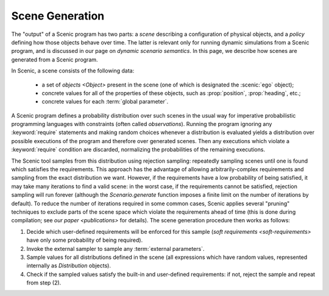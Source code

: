 
.. _scene generation:

****************
Scene Generation
****************

The "output" of a Scenic program has two parts: a *scene* describing a configuration of physical objects, and a *policy* defining how those objects behave over time.
The latter is relevant only for running dynamic simulations from a Scenic program, and is discussed in our page on `dynamic scenario semantics`.
In this page, we describe how scenes are generated from a Scenic program.

In Scenic, a scene consists of the following data:

	* a set of `objects <Object>` present in the scene (one of which is designated the :scenic:`ego` object);
	* concrete values for all of the properties of these objects, such as :prop:`position`, :prop:`heading`, etc.;
	* concrete values for each :term:`global parameter`.

A Scenic program defines a probability distribution over such scenes in the usual way for imperative probabilistic programming languages with constraints (often called *observations*).
Running the program ignoring any :keyword:`require` statements and making random choices whenever a distribution is evaluated yields a distribution over possible executions of the program and therefore over generated scenes.
Then any executions which violate a :keyword:`require` condition are discarded, normalizing the probabilities of the remaining executions.

The Scenic tool samples from this distribution using rejection sampling: repeatedly sampling scenes until one is found which satisfies the requirements.
This approach has the advantage of allowing arbitrarily-complex requirements and sampling from the exact distribution we want.
However, if the requirements have a low probability of being satisfied, it may take many iterations to find a valid scene: in the worst case, if the requirements cannot be satisfied, rejection sampling will run forever (although the `Scenario.generate` function imposes a finite limit on the number of iterations by default).
To reduce the number of iterations required in some common cases, Scenic applies several "pruning" techniques to exclude parts of the scene space which violate the requirements ahead of time (this is done during compilation; see `our paper <publications>` for details).
The scene generation procedure then works as follows:

1. Decide which user-defined requirements will be enforced for this sample (`soft requirements <soft-requirements>` have only some probability of being required).
2. Invoke the external sampler to sample any :term:`external parameters`.
3. Sample values for all distributions defined in the scene (all expressions which have random values, represented internally as `Distribution` objects).
4. Check if the sampled values satisfy the built-in and user-defined requirements: if not, reject the sample and repeat from step (2).
